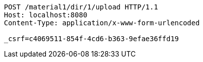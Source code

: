 [source,http,options="nowrap"]
----
POST /material1/dir/1/upload HTTP/1.1
Host: localhost:8080
Content-Type: application/x-www-form-urlencoded

_csrf=c4069511-854f-4cd6-b363-9efae36ffd19
----